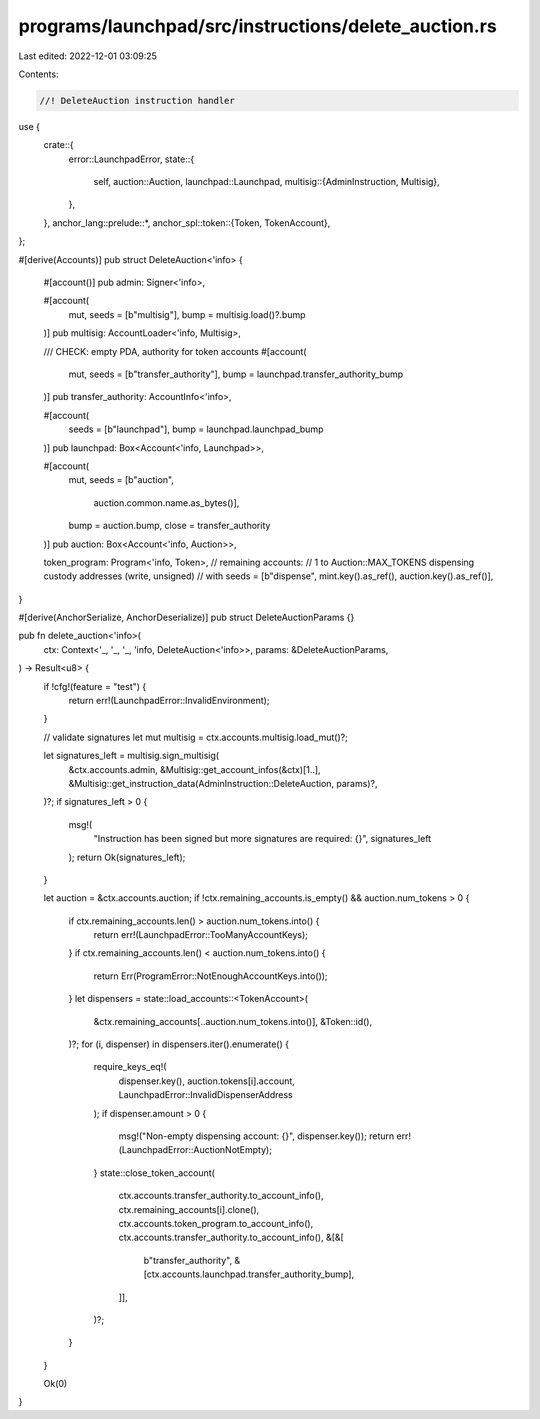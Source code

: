 programs/launchpad/src/instructions/delete_auction.rs
=====================================================

Last edited: 2022-12-01 03:09:25

Contents:

.. code-block:: rs

    //! DeleteAuction instruction handler

use {
    crate::{
        error::LaunchpadError,
        state::{
            self,
            auction::Auction,
            launchpad::Launchpad,
            multisig::{AdminInstruction, Multisig},
        },
    },
    anchor_lang::prelude::*,
    anchor_spl::token::{Token, TokenAccount},
};

#[derive(Accounts)]
pub struct DeleteAuction<'info> {
    #[account()]
    pub admin: Signer<'info>,

    #[account(
        mut,
        seeds = [b"multisig"],
        bump = multisig.load()?.bump
    )]
    pub multisig: AccountLoader<'info, Multisig>,

    /// CHECK: empty PDA, authority for token accounts
    #[account(
        mut,
        seeds = [b"transfer_authority"],
        bump = launchpad.transfer_authority_bump
    )]
    pub transfer_authority: AccountInfo<'info>,

    #[account(
        seeds = [b"launchpad"],
        bump = launchpad.launchpad_bump
    )]
    pub launchpad: Box<Account<'info, Launchpad>>,

    #[account(
        mut,
        seeds = [b"auction",
                 auction.common.name.as_bytes()],
        bump = auction.bump,
        close = transfer_authority
    )]
    pub auction: Box<Account<'info, Auction>>,

    token_program: Program<'info, Token>,
    // remaining accounts:
    //   1 to Auction::MAX_TOKENS dispensing custody addresses (write, unsigned)
    //      with seeds = [b"dispense", mint.key().as_ref(), auction.key().as_ref()],
}

#[derive(AnchorSerialize, AnchorDeserialize)]
pub struct DeleteAuctionParams {}

pub fn delete_auction<'info>(
    ctx: Context<'_, '_, '_, 'info, DeleteAuction<'info>>,
    params: &DeleteAuctionParams,
) -> Result<u8> {
    if !cfg!(feature = "test") {
        return err!(LaunchpadError::InvalidEnvironment);
    }

    // validate signatures
    let mut multisig = ctx.accounts.multisig.load_mut()?;

    let signatures_left = multisig.sign_multisig(
        &ctx.accounts.admin,
        &Multisig::get_account_infos(&ctx)[1..],
        &Multisig::get_instruction_data(AdminInstruction::DeleteAuction, params)?,
    )?;
    if signatures_left > 0 {
        msg!(
            "Instruction has been signed but more signatures are required: {}",
            signatures_left
        );
        return Ok(signatures_left);
    }

    let auction = &ctx.accounts.auction;
    if !ctx.remaining_accounts.is_empty() && auction.num_tokens > 0 {
        if ctx.remaining_accounts.len() > auction.num_tokens.into() {
            return err!(LaunchpadError::TooManyAccountKeys);
        }
        if ctx.remaining_accounts.len() < auction.num_tokens.into() {
            return Err(ProgramError::NotEnoughAccountKeys.into());
        }
        let dispensers = state::load_accounts::<TokenAccount>(
            &ctx.remaining_accounts[..auction.num_tokens.into()],
            &Token::id(),
        )?;
        for (i, dispenser) in dispensers.iter().enumerate() {
            require_keys_eq!(
                dispenser.key(),
                auction.tokens[i].account,
                LaunchpadError::InvalidDispenserAddress
            );
            if dispenser.amount > 0 {
                msg!("Non-empty dispensing account: {}", dispenser.key());
                return err!(LaunchpadError::AuctionNotEmpty);
            }
            state::close_token_account(
                ctx.accounts.transfer_authority.to_account_info(),
                ctx.remaining_accounts[i].clone(),
                ctx.accounts.token_program.to_account_info(),
                ctx.accounts.transfer_authority.to_account_info(),
                &[&[
                    b"transfer_authority",
                    &[ctx.accounts.launchpad.transfer_authority_bump],
                ]],
            )?;
        }
    }

    Ok(0)
}



